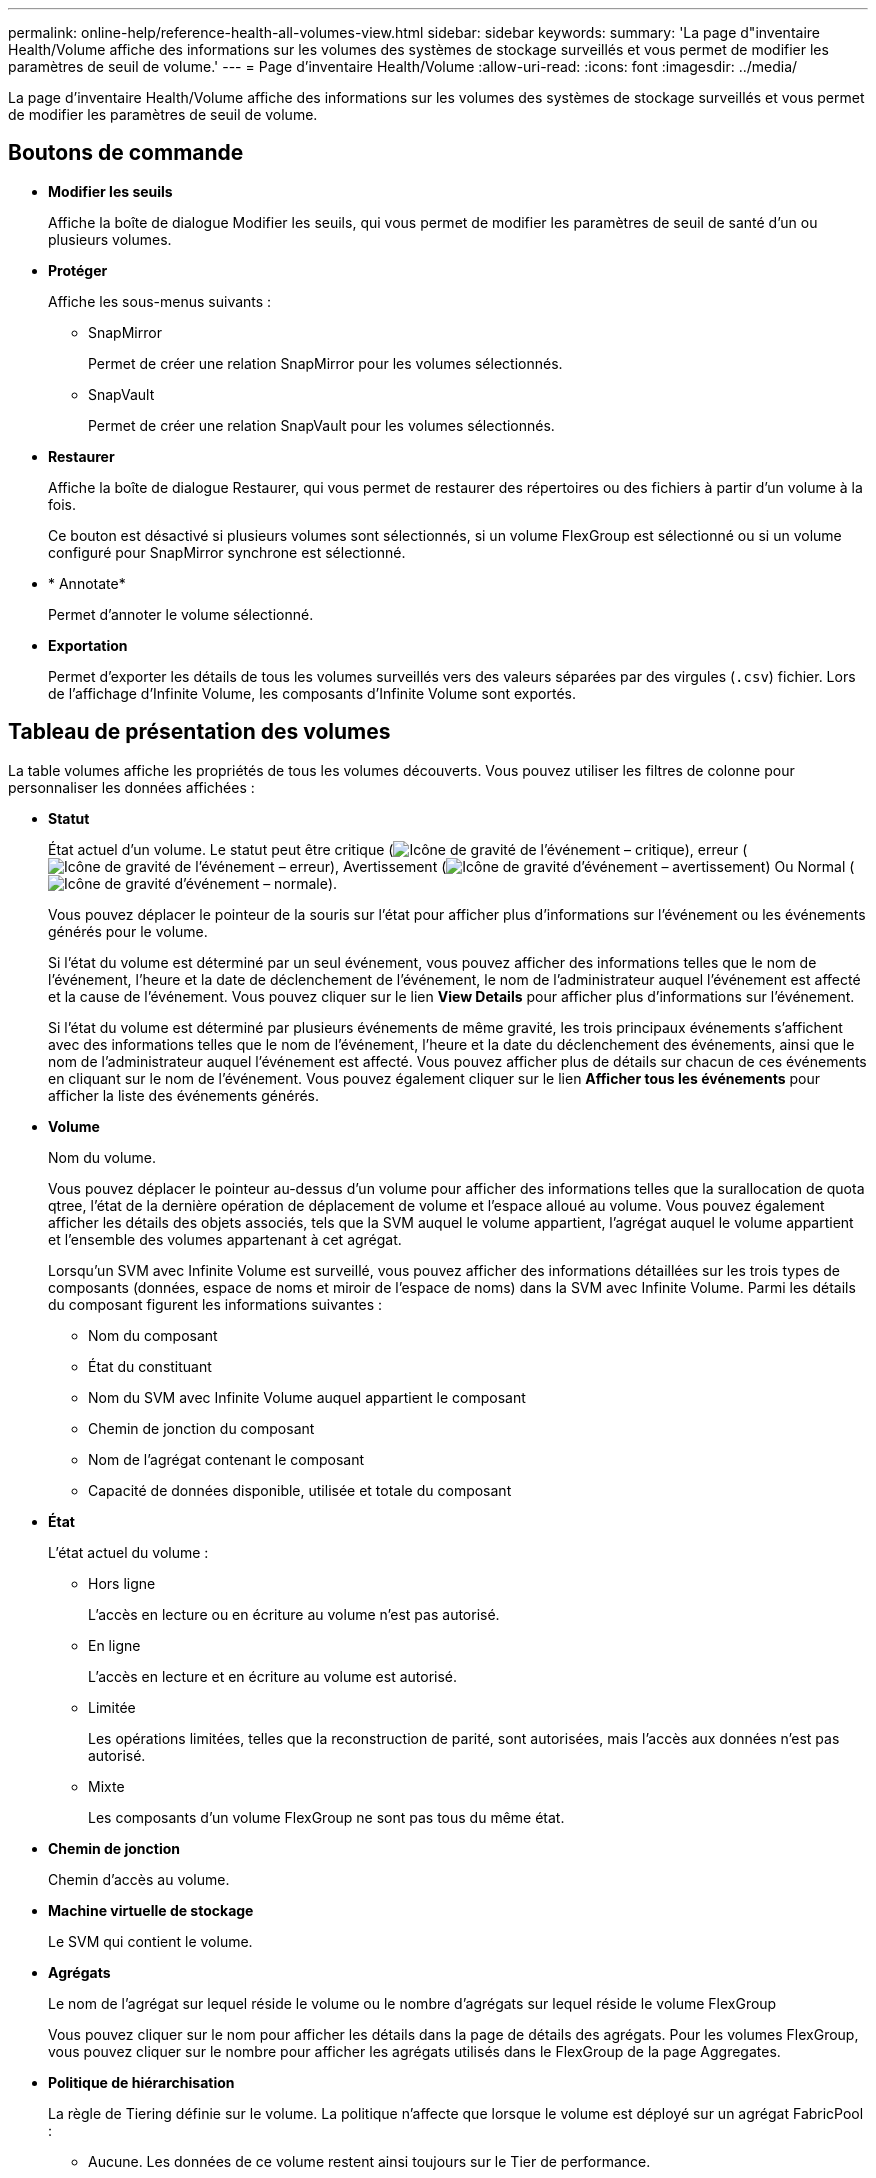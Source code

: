 ---
permalink: online-help/reference-health-all-volumes-view.html 
sidebar: sidebar 
keywords:  
summary: 'La page d"inventaire Health/Volume affiche des informations sur les volumes des systèmes de stockage surveillés et vous permet de modifier les paramètres de seuil de volume.' 
---
= Page d'inventaire Health/Volume
:allow-uri-read: 
:icons: font
:imagesdir: ../media/


[role="lead"]
La page d'inventaire Health/Volume affiche des informations sur les volumes des systèmes de stockage surveillés et vous permet de modifier les paramètres de seuil de volume.



== Boutons de commande

* *Modifier les seuils*
+
Affiche la boîte de dialogue Modifier les seuils, qui vous permet de modifier les paramètres de seuil de santé d'un ou plusieurs volumes.

* *Protéger*
+
Affiche les sous-menus suivants :

+
** SnapMirror
+
Permet de créer une relation SnapMirror pour les volumes sélectionnés.

** SnapVault
+
Permet de créer une relation SnapVault pour les volumes sélectionnés.



* *Restaurer*
+
Affiche la boîte de dialogue Restaurer, qui vous permet de restaurer des répertoires ou des fichiers à partir d'un volume à la fois.

+
Ce bouton est désactivé si plusieurs volumes sont sélectionnés, si un volume FlexGroup est sélectionné ou si un volume configuré pour SnapMirror synchrone est sélectionné.

* * Annotate*
+
Permet d'annoter le volume sélectionné.

* *Exportation*
+
Permet d'exporter les détails de tous les volumes surveillés vers des valeurs séparées par des virgules (`.csv`) fichier. Lors de l'affichage d'Infinite Volume, les composants d'Infinite Volume sont exportés.





== Tableau de présentation des volumes

La table volumes affiche les propriétés de tous les volumes découverts. Vous pouvez utiliser les filtres de colonne pour personnaliser les données affichées :

* *Statut*
+
État actuel d'un volume. Le statut peut être critique (image:../media/sev-critical-um60.png["Icône de gravité de l'événement – critique"]), erreur (image:../media/sev-error-um60.png["Icône de gravité de l'événement – erreur"]), Avertissement (image:../media/sev-warning-um60.png["Icône de gravité d'événement – avertissement"]) Ou Normal (image:../media/sev-normal-um60.png["Icône de gravité d'événement – normale"]).

+
Vous pouvez déplacer le pointeur de la souris sur l'état pour afficher plus d'informations sur l'événement ou les événements générés pour le volume.

+
Si l'état du volume est déterminé par un seul événement, vous pouvez afficher des informations telles que le nom de l'événement, l'heure et la date de déclenchement de l'événement, le nom de l'administrateur auquel l'événement est affecté et la cause de l'événement. Vous pouvez cliquer sur le lien *View Details* pour afficher plus d'informations sur l'événement.

+
Si l'état du volume est déterminé par plusieurs événements de même gravité, les trois principaux événements s'affichent avec des informations telles que le nom de l'événement, l'heure et la date du déclenchement des événements, ainsi que le nom de l'administrateur auquel l'événement est affecté. Vous pouvez afficher plus de détails sur chacun de ces événements en cliquant sur le nom de l'événement. Vous pouvez également cliquer sur le lien *Afficher tous les événements* pour afficher la liste des événements générés.

* *Volume*
+
Nom du volume.

+
Vous pouvez déplacer le pointeur au-dessus d'un volume pour afficher des informations telles que la surallocation de quota qtree, l'état de la dernière opération de déplacement de volume et l'espace alloué au volume. Vous pouvez également afficher les détails des objets associés, tels que la SVM auquel le volume appartient, l'agrégat auquel le volume appartient et l'ensemble des volumes appartenant à cet agrégat.

+
Lorsqu'un SVM avec Infinite Volume est surveillé, vous pouvez afficher des informations détaillées sur les trois types de composants (données, espace de noms et miroir de l'espace de noms) dans la SVM avec Infinite Volume. Parmi les détails du composant figurent les informations suivantes :

+
** Nom du composant
** État du constituant
** Nom du SVM avec Infinite Volume auquel appartient le composant
** Chemin de jonction du composant
** Nom de l'agrégat contenant le composant
** Capacité de données disponible, utilisée et totale du composant


* *État*
+
L'état actuel du volume :

+
** Hors ligne
+
L'accès en lecture ou en écriture au volume n'est pas autorisé.

** En ligne
+
L'accès en lecture et en écriture au volume est autorisé.

** Limitée
+
Les opérations limitées, telles que la reconstruction de parité, sont autorisées, mais l'accès aux données n'est pas autorisé.

** Mixte
+
Les composants d'un volume FlexGroup ne sont pas tous du même état.



* *Chemin de jonction*
+
Chemin d'accès au volume.

* *Machine virtuelle de stockage*
+
Le SVM qui contient le volume.

* *Agrégats*
+
Le nom de l'agrégat sur lequel réside le volume ou le nombre d'agrégats sur lequel réside le volume FlexGroup

+
Vous pouvez cliquer sur le nom pour afficher les détails dans la page de détails des agrégats. Pour les volumes FlexGroup, vous pouvez cliquer sur le nombre pour afficher les agrégats utilisés dans le FlexGroup de la page Aggregates.

* *Politique de hiérarchisation*
+
La règle de Tiering définie sur le volume. La politique n'affecte que lorsque le volume est déployé sur un agrégat FabricPool :

+
** Aucune. Les données de ce volume restent ainsi toujours sur le Tier de performance.
** Snapshot uniquement. Seules les données Snapshot sont déplacées automatiquement vers le niveau cloud. Toutes les autres données restent sur le Tier de performance.
** Sauvegarde. Sur les volumes de protection des données, toutes les données utilisateur transférées commencent dans le Tier cloud, mais les lectures ultérieures des clients peuvent déplacer les données fortement sollicitées vers le Tier de performance.
** Automatique. Les données de ce volume sont automatiquement déplacées entre le Tier de performance et le Tier cloud lorsque ONTAP détermine que les données sont « actives » ou « inactives ».


* *Type SnapLock*
+
Le type SnapLock de l'agrégat qui contient le volume. Les options disponibles sont Compliance, Enterprise, non SnapLock.

* * En transition*
+
Indique si le volume a terminé la transition ou non.

* *Rôle de protection*
+
Le rôle de protection d'un volume :

+
** Non protégé
+
Volume de lecture/écriture sans relations SnapMirror ou SnapVault entrantes ou sortantes

** Protection
+
Volume de lecture/écriture avec une relation SnapMirror ou SnapVault sortante

** Destination
+
Un volume DP ou un volume de lecture/écriture avec une relation SnapMirror ou SnapVault entrante

** Sans objet
+
Volume pour lequel les rôles de protection ne s'appliquent pas, tel qu'un volume de partage de charge, un composant de données ou un volume temporaire

+
Vous pouvez déplacer votre pointeur sur le rôle de protection d'un volume pour afficher une représentation graphique de la topologie de protection du volume sélectionné. Cela peut inclure le volume source, le nombre total de relations SnapMirror synchrones et asynchrones sortantes, et le nombre total de relations SnapVault sortantes. La mise en surbrillance bleue autour du volume indique le volume sélectionné.

+
Cliquez sur *Afficher les détails de la protection* pour afficher l'onglet protection de la page Détails de l'état/volume.



* *Provisionnement fin*
+
Indique si la garantie d'espace est définie pour le volume sélectionné. Les valeurs valides sont Oui et non

* *Capacité de données disponible*
+
Quantité d'espace physique actuellement disponible pour les données dans le volume.

* *Données disponibles %*
+
Pourcentage d'espace physique actuellement disponible pour les données dans le volume.

* *Capacité de données utilisée*
+
Quantité d'espace physique utilisé par les données dans le volume.

* *Données utilisées %*
+
Le pourcentage d'espace physique utilisé par les données du volume en fonction de la capacité totale disponible des données.

* *Espace logique utilisé %*
+
Pourcentage d'espace logique utilisé par les données du volume en fonction de la capacité de données totale disponible.

* *Rapport d'espace logique*
+
Si le volume dispose de rapports d'espace logique configurés. La valeur peut être activée, désactivée ou non applicable.

+
L'espace logique indique la taille réelle des données stockées sur le volume sans appliquer les économies obtenues grâce aux technologies d'efficacité du stockage de ONTAP.

* *Capacité de données totale*
+
Espace physique total disponible pour les données dans le volume.

* *Classe de stockage*
+
Nom de la classe de stockage. Cette colonne s'affiche uniquement pour Infinite Volume.

* *Rôle constituant*
+
Nom du rôle du composant. Les rôles peuvent être un namespace, des données ou un namespace Mirror. Cette colonne s'affiche uniquement pour Infinite volumes.

* *Statut de déplacement*
+
État actuel de l'opération de déplacement de volume. L'état peut être en cours, en pause, en échec ou terminé.

+
Vous pouvez déplacer le pointeur sur l'état pour afficher plus d'informations sur l'opération de déplacement de volume, telles que la source, la destination, l'heure de début de l'opération, l'heure de fin de l'opération, la phase actuelle de l'opération de déplacement de volume en cours, l'état (en pourcentage) et l'heure de fin estimée.

* *Politique de mise en cache*
+
Stratégie de mise en cache associée au volume sélectionné. La politique fournit des informations sur la mise en cache de Flash Pool pour le volume.

+
|===
| Règle de cache | Description 


 a| 
Auto
 a| 
La lecture met en cache tous les blocs de métadonnées et lit de façon aléatoire les blocs de données utilisateur. En outre, elle met en cache tous les blocs de données utilisateur remplacés de manière aléatoire.



 a| 
Aucune
 a| 
Ne met en cache aucun bloc de métadonnées ou de données utilisateur.



 a| 
Tout
 a| 
En lecture met en cache tous les blocs de données utilisateur qui sont lus et écrits. La règle n'exécute pas de mise en cache d'écriture.



 a| 
Écriture 100 % aléatoire
 a| 
Cette règle est une combinaison des règles d'écriture aléatoire et toutes les règles d'écriture aléatoire et effectue les opérations suivantes :

** En lecture met en cache tous les blocs de données utilisateur qui sont lus et écrits.
** L'écriture met en cache tous les blocs de données utilisateur écrasés de façon aléatoire.




 a| 
Tous lus
 a| 
En lecture, toutes les métadonnées sont caches, lecture aléatoire et lecture séquentielle des blocs de données utilisateur.



 a| 
Toutes les écritures en lecture aléatoire
 a| 
Cette règle est une combinaison des règles lecture-écriture toutes en lecture et aucune écriture aléatoire et effectue les opérations suivantes :

** En lecture, toutes les métadonnées sont caches, lecture aléatoire et lecture séquentielle des blocs de données utilisateur.
** L'écriture met en cache tous les blocs de données utilisateur écrasés de façon aléatoire.




 a| 
Toutes les écritures aléatoires de lecture
 a| 
Cette fonctionnalité met en cache toutes les métadonnées, qui sont lues de manière aléatoire, lues de manière séquentielle et écrites de manière aléatoire les blocs de données utilisateur.



 a| 
Toutes les écritures aléatoires de lecture
 a| 
Cette règle est une combinaison des règles d'écriture aléatoire de toutes les opérations de lecture et d'écriture aléatoire sans lecture et effectue les opérations suivantes :

** Cette fonctionnalité met en cache toutes les métadonnées, qu'elles soient lues de manière aléatoire et séquentielles, avec des blocs de données utilisateur écrits de manière aléatoire.
** L'écriture met en cache tous les blocs de données utilisateur écrasés de façon aléatoire.




 a| 
Métadonnées
 a| 
Les blocs de métadonnées des caches de lecture uniquement.



 a| 
Écriture méta-aléatoire
 a| 
Cette règle est une combinaison des métadonnées et pas d'écriture aléatoire et effectue les opérations suivantes : caches de lecture uniquement



 a| 
Pas d'écriture aléatoire
 a| 
L'écriture met en cache tous les blocs de données utilisateur écrasés de façon aléatoire. La règle n'exécute pas de mise en cache de lecture.



 a| 
Lecture aléatoire
 a| 
La lecture met en cache tous les blocs de métadonnées et lit de façon aléatoire les blocs de données utilisateur.



 a| 
Lecture-écriture aléatoire
 a| 
La lecture met en cache toutes les métadonnées, lecture aléatoire et écriture aléatoire des blocs de données utilisateur.



 a| 
Lecture-écriture-écriture-aléatoire
 a| 
Cette règle est une combinaison des règles lecture aléatoire écriture et pas de lecture aléatoire écriture et fait ce qui suit :

** La lecture met en cache toutes les métadonnées, les blocs de données utilisateur lus de manière aléatoire et remplacés de manière aléatoire.
** L'écriture met en cache tous les blocs de données utilisateur écrasés de façon aléatoire.


|===
* *Priorité de conservation du cache*
+
Priorité de conservation du cache pour le volume. La priorité de conservation du cache définit le temps pendant lequel les blocs d'un volume seront dans l'état du cache dans un Flash Pool après leur refroidissement.

+
** Faible
+
Mise en cache des blocs de volume froid pour la durée la plus faible

** Normale
+
Mettre en cache les blocs de volume froid pour l'heure par défaut

** Élevée
+
Mise en cache des blocs de volume froid pour la durée la plus élevée



* *Compression*
+
Indique si la compression est activée sur le volume. La colonne affiche activé ou désactivé.

* *Déduplication*
+
Indique si la déduplication est activée sur le volume. La colonne affiche activé ou désactivé.

* *Style*
+
Style de volume : FlexVol ou FlexGroup.

* *Type*
+
Type de volume. Il peut s'agir de la lecture-écriture ou de la protection des données, du partage de charge ou du cache de données.

* *Cluster*
+
Cluster qui contient le volume de destination. Vous pouvez afficher d'autres détails sur le cluster en cliquant sur son nom.

* *Nœuds de cluster*
+
Le nom du nœud auquel appartient le volume ou le nombre de nœuds sur lequel réside le volume FlexGroup. Pour afficher plus d'informations sur le nœud du cluster, cliquez sur le nom du nœud.

+
Vous pouvez cliquer sur le nom du nœud pour afficher les détails dans la page Détails du nœud. Pour les volumes FlexGroup, vous pouvez cliquer sur le nombre pour afficher les nœuds utilisés dans le FlexGroup de la page nœuds.

* *Stratégie de snapshots locale*
+
Les politiques locales de copies Snapshot pour les volumes répertoriés. Le nom de la stratégie par défaut est défini sur par défaut.





== Volet filtres

Le volet filtres vous permet de définir des filtres pour personnaliser l'affichage des informations dans la liste volumes. Vous pouvez sélectionner des filtres liés aux colonnes Etat du volume, Etat et Annotation.

[NOTE]
====
Les filtres spécifiés dans le volet filtres remplacent les filtres spécifiés pour les colonnes de la liste volumes.

====